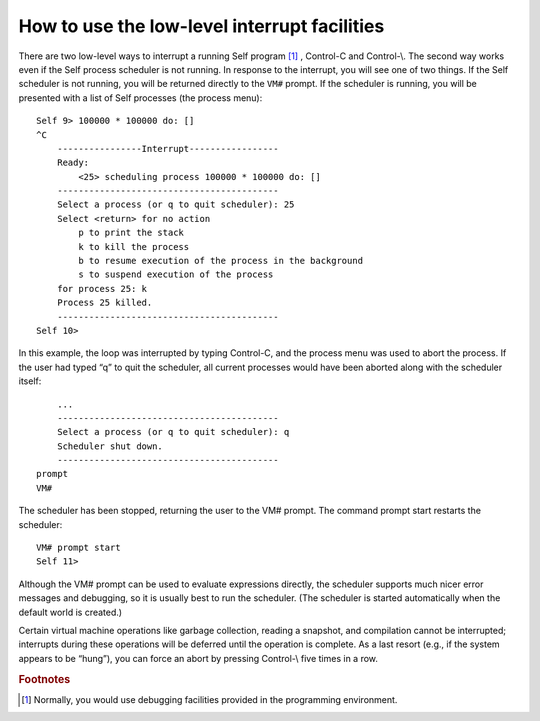 How to use the low-level interrupt facilities
=============================================

There are two low-level ways to interrupt a running Self program [#f1]_ , Control-C and Control-\\. The
second way works even if the Self process scheduler is not running.
In response to the interrupt, you will see one of two things. If the Self scheduler is not running,
you will be returned directly to the ``VM#`` prompt. If the scheduler is running, you will be presented
with a list of Self processes (the process menu)::

    Self 9> 100000 * 100000 do: []
    ^C
        ----------------Interrupt-----------------
        Ready:
            <25> scheduling process 100000 * 100000 do: []
        ------------------------------------------
        Select a process (or q to quit scheduler): 25
        Select <return> for no action
            p to print the stack
            k to kill the process
            b to resume execution of the process in the background
            s to suspend execution of the process
        for process 25: k
        Process 25 killed.
        ------------------------------------------
    Self 10>

In this example, the loop was interrupted by typing Control-C, and the process menu was used to
abort the process. If the user had typed “q” to quit the scheduler, all current processes would have
been aborted along with the scheduler itself::

        ...
        ------------------------------------------
        Select a process (or q to quit scheduler): q
        Scheduler shut down.
        ------------------------------------------
    prompt
    VM#

The scheduler has been stopped, returning the user to the VM# prompt. The command prompt
start restarts the scheduler::

    VM# prompt start
    Self 11>

Although the VM# prompt can be used to evaluate expressions directly, the scheduler supports
much nicer error messages and debugging, so it is usually best to run the scheduler. (The scheduler
is started automatically when the default world is created.)

Certain virtual machine operations like garbage collection, reading a snapshot, and compilation
cannot be interrupted; interrupts during these operations will be deferred until the operation is
complete. As a last resort (e.g., if the system appears to be “hung”), you can force an abort by
pressing Control-\\ five times in a row.


.. 	rubric::	 Footnotes

.. [#f1] Normally, you would use debugging facilities provided in the programming environment.
